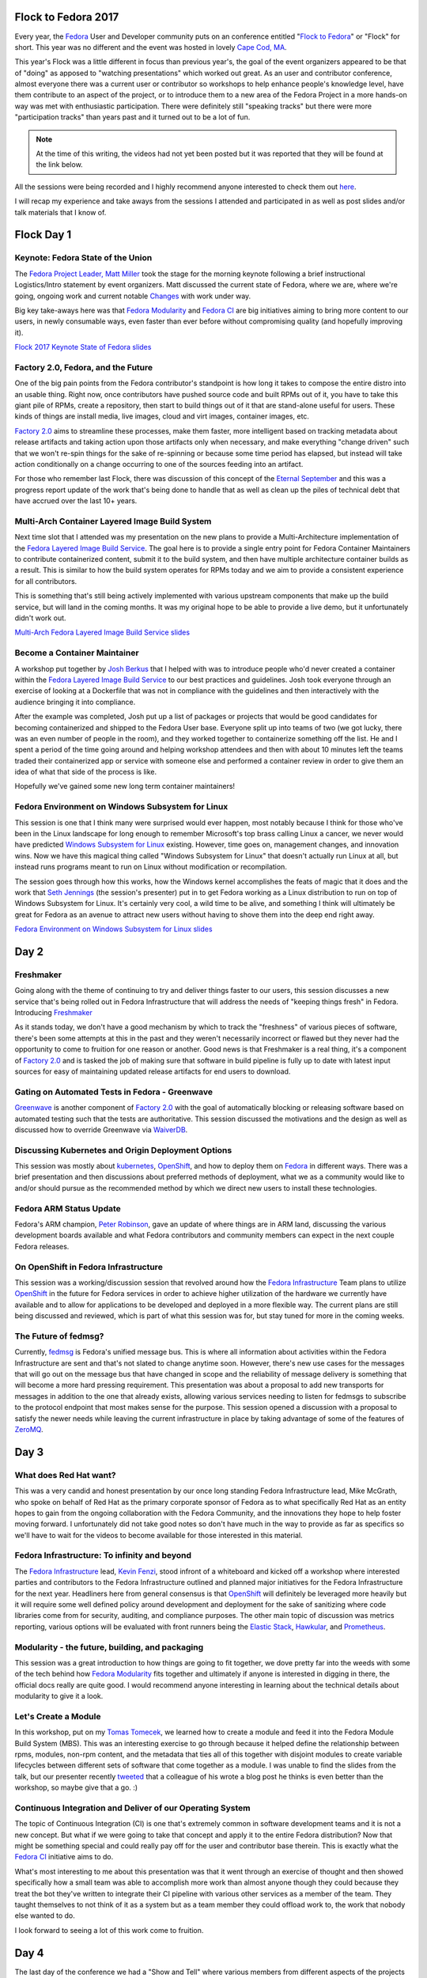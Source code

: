 .. title: Flock to Fedora 2017
.. slug: flock-to-fedora-2017
.. date: 2017-09-18 11:48:20 UTC-05:00
.. tags: Fedora Flock 2017
.. category: blog
.. link:
.. description: Flock to Fedora: Fedora Users and Developers Conference.
.. type: text

Flock to Fedora 2017
====================

Every year, the `Fedora`_ User and Developer community puts on an conference
entitled "`Flock to Fedora`_" or "Flock" for short. This year was no different
and the event was hosted in lovely `Cape Cod, MA
<https://en.wikipedia.org/wiki/Cape_Cod>`_.

This year's Flock was a little different in focus than previous year's, the goal
of the event organizers appeared to be that of "doing" as apposed to "watching
presentations" which worked out great. As an user and contributor conference,
almost everyone there was a current user or contributor so workshops to help
enhance people's knowledge level, have them contribute to an aspect of the
project, or to introduce them to a new area of the Fedora Project in a more
hands-on way was met with enthusiastic participation. There were definitely
still "speaking tracks" but there were more "participation tracks" than years
past and it turned out to be a lot of fun.

.. note:: At the time of this writing, the videos had not yet been posted but it
          was reported that they will be found at the link below.

All the sessions were being recorded and I highly recommend anyone interested to
check them out `here <https://www.youtube.com/fedoraproject>`_.

I will recap my experience and take aways from the sessions I attended and
participated in as well as post slides and/or talk materials that I know of.

Flock Day 1
===========

Keynote: Fedora State of the Union
----------------------------------

The `Fedora Project Leader, Matt Miller`_ took the stage for the morning
keynote following a brief instructional Logistics/Intro statement by event
organizers. Matt discussed the current state of Fedora, where we are, where
we're going, ongoing work and current notable `Changes`_ with work under way.


Big key take-aways here was that `Fedora Modularity`_ and `Fedora CI`_ are big
initiatives aiming to bring more content to our users, in newly consumable ways,
even faster than ever before without compromising quality (and hopefully
improving it).

`Flock 2017 Keynote State of Fedora slides`_


Factory 2.0, Fedora, and the Future
-----------------------------------

One of the big pain points from the Fedora contributor's standpoint is how long
it takes to compose the entire distro into an usable thing. Right now, once
contributors have pushed source code and built RPMs out of it, you have to take
this giant pile of RPMs, create a repository, then start to build things out of
it that are stand-alone useful for users. These kinds of things are install
media, live images, cloud and virt images, container images, etc.

`Factory 2.0`_ aims to streamline these processes, make them faster, more
intelligent based on tracking metadata about release artifacts and taking action
upon those artifacts only when necessary, and make everything "change driven"
such that we won't re-spin things for the sake of re-spinning or because some
time period has elapsed, but instead will take action conditionally on a change
occurring to one of the sources feeding into an artifact.

For those who remember last Flock, there was discussion of this concept of the
`Eternal September`_ and this was a progress report update of the work that's
being done to handle that as well as clean up the piles of technical debt that
have accrued over the last 10+ years.


Multi-Arch Container Layered Image Build System
-----------------------------------------------

Next time slot that I attended was my presentation on the new plans to provide
a Multi-Architecture implementation of the `Fedora Layered Image Build
Service`_. The goal here is to provide a single entry point for Fedora Container
Maintainers to contribute containerized content, submit it to the build system,
and then have multiple architecture container builds as a result. This is
similar to how the build system operates for RPMs today and we aim to provide
a consistent experience for all contributors.

This is something that's still being actively implemented with various upstream
components that make up the build service, but will land in the coming months.
It was my original hope to be able to provide a live demo, but it unfortunately
didn't work out.

`Multi-Arch Fedora Layered Image Build Service slides`_

Become a Container Maintainer
-----------------------------

A workshop put together by `Josh Berkus <https://twitter.com/fuzzychef>`_ that
I helped with was to introduce people who'd never created a container within the
`Fedora Layered Image Build Service`_ to our best practices and guidelines. Josh
took everyone through an exercise of looking at a Dockerfile that was not in
compliance with the guidelines and then interactively with the audience bringing
it into compliance.

After the example was completed, Josh put up a list of packages or projects that
would be good candidates for becoming containerized and shipped to the Fedora
User base. Everyone split up into teams of two (we got lucky, there was an even
number of people in the room), and they worked together to containerize
something off the list. He and I spent a period of the time going around and
helping workshop attendees and then with about 10 minutes left the teams traded
their containerized app or service with someone else and performed a container
review in order to give them an idea of what that side of the process is like.

Hopefully we've gained some new long term container maintainers!

Fedora Environment on Windows Subsystem for Linux
--------------------------------------------------

This session is one that I think many were surprised would ever happen, most
notably because I think for those who've been in the Linux landscape for long
enough to remember Microsoft's top brass calling Linux a cancer, we never would
have predicted `Windows Subsystem for Linux`_ existing. However, time goes on,
management changes, and innovation wins. Now we have this magical thing called
"Windows Subsystem for Linux" that doesn't actually run Linux at all, but
instead runs programs meant to run on Linux without modification or
recompilation.

The session goes through how this works, how the Windows kernel accomplishes
the feats of magic that it does and the work that `Seth Jennings
<https://twitter.com/sjenninglinux>`_ (the
session's presenter) put in to get Fedora working as a Linux distribution to run
on top of Windows Subsystem for Linux. It's certainly very cool, a wild time to
be alive, and something I think will ultimately be great for Fedora as an avenue
to attract new users without having to shove them into the deep end right away.

`Fedora Environment on Windows Subsystem for Linux slides`_

Day 2
=====

Freshmaker
----------

Going along with the theme of continuing to try and deliver things faster to our
users, this session discusses a new service that's being rolled out in Fedora
Infrastructure that will address the needs of "keeping things fresh" in Fedora.
Introducing `Freshmaker`_

As it stands today, we don't have a good mechanism by which to track the
"freshness" of various pieces of software, there's been some attempts at this in
the past and they weren't necessarily incorrect or flawed but they never had the
opportunity to come to fruition for one reason or another. Good news is that
Freshmaker is a real thing, it's a component of `Factory 2.0`_ and is tasked the
job of making sure that software in build pipeline is fully up to date with
latest input sources for easy of maintaining updated release artifacts for
end users to download.

Gating on Automated Tests in Fedora - Greenwave
-----------------------------------------------

`Greenwave`_ is another component of `Factory 2.0`_ with the goal of
automatically blocking or releasing software based on automated testing such
that the tests are authoritative. This session discussed the motivations and the
design as well as discussed how to override Greenwave via `WaiverDB`_.

Discussing Kubernetes and Origin Deployment Options
---------------------------------------------------

This session was mostly about `kubernetes`_, `OpenShift`_, and how to deploy
them on `Fedora`_ in different ways. There was a brief presentation and then
discussions about preferred methods of deployment, what we as a community
would like to and/or should pursue as the recommended method by which we direct
new users to install these technologies.


Fedora ARM Status Update
------------------------

Fedora's ARM champion, `Peter Robinson`_, gave an update of where things are in
ARM land, discussing the various development boards available and what Fedora
contributors and community members can expect in the next couple Fedora
releases.

On OpenShift in Fedora Infrastructure
-------------------------------------

This session was a working/discussion session that revolved around how the
`Fedora Infrastructure`_ Team plans to utilize `OpenShift`_ in the future for
Fedora services in order to achieve higher utilization of the hardware we
currently have available and to allow for applications to be developed and
deployed in a more flexible way. The current plans are still being discussed and
reviewed, which is part of what this session was for, but stay tuned for more in
the coming weeks.

The Future of fedmsg?
---------------------

Currently, `fedmsg`_ is Fedora's unified message bus. This is where all
information about activities within the Fedora Infrastructure are sent and
that's not slated to change anytime soon. However, there's new use cases for the
messages that will go out on the message bus that have changed in scope and the
reliability of message delivery is something that will become a more hard
pressing requirement. This presentation was about a proposal to add new
transports for messages in addition to the one that already exists, allowing
various services needing to listen for fedmsgs to subscribe to the protocol
endpoint that most makes sense for the purpose. This session opened a discussion
with a proposal to satisfy the newer needs while leaving the current
infrastructure in place by taking advantage of some of the features of
`ZeroMQ`_.

Day 3
=====

What does Red Hat want?
-----------------------

This was a very candid and honest presentation by our once long standing Fedora
Infrastructure lead, Mike McGrath, who spoke on behalf of Red Hat as the primary
corporate sponsor of Fedora as to what specifically Red Hat as an entity hopes
to gain from the ongoing collaboration with the Fedora Community, and the
innovations they hope to help foster moving forward. I unfortunately did not
take good notes so don't have much in the way to provide as far as specifics so
we'll have to wait for the videos to become available for those interested in
this material.

Fedora Infrastructure: To infinity and beyond
---------------------------------------------

The `Fedora Infrastructure`_ lead, `Kevin Fenzi`_, stood infront of a whiteboard
and kicked off a workshop where interested parties and contributors to the
Fedora Infrastructure outlined and planned major initiatives for the Fedora
Infrastructure for the next year. Headliners here from general consensus is that
`OpenShift`_ will definitely be leveraged more heavily but it will require some
well defined policy around development and deployment for the sake of sanitizing
where code libraries come from for security, auditing, and compliance purposes.
The other main topic of discussion was metrics reporting, various options will
be evaluated with front runners being the `Elastic Stack`_, `Hawkular`_, and
`Prometheus`_.

Modularity - the future, building, and packaging
------------------------------------------------

This session was a great introduction to how things are going to fit together,
we dove pretty far into the weeds with some of the tech behind how `Fedora
Modularity`_ fits together and ultimately if anyone is interested in digging in
there, the official docs really are quite good. I would recommend anyone
interesting in learning about the technical details about modularity to give it
a look.

Let's Create a Module
---------------------

In this workshop, put on my `Tomas Tomecek`_, we learned how to create a module
and feed it into the Fedora Module Build System (MBS). This was an interesting
exercise to go through because it helped define the relationship between rpms,
modules, non-rpm content, and the metadata that ties all of this together with
disjoint modules to create variable lifecycles between different sets of
software that come together as a module. I was unable to find the slides from
the talk, but our presenter recently `tweeted
<https://twitter.com/TomasTomec/status/909810676281085953>`_ that a colleague of
his wrote a blog post he thinks is even better than the workshop, so maybe give
that a go. :)

Continuous Integration and Deliver of our Operating System
----------------------------------------------------------

The topic of Continuous Integration (CI) is one that's extremely common in
software development teams and it is not a new concept. But what if we were
going to take that concept and apply it to the entire Fedora distribution? Now
that might be something special and could really pay off for the user and
contributor base therein. This is exactly what the `Fedora CI`_ initiative aims
to do.

What's most interesting to me about this presentation was that it went through
an exercise of thought and then showed specifically how a small team was able to
accomplish more work than almost anyone though they could because they treat the
bot they've written to integrate their CI pipeline with various other services
as a member of the team. They taught themselves to not think of it as a system
but as a team member they could offload work to, the work that nobody else
wanted to do.

I look forward to seeing a lot of this work come to fruition.

Day 4
=====

The last day of the conference we had a "Show and Tell" where various members
from different aspects of the projects got together and worked on things. The
rest of the day was a hackathon for those who were still in-town and not
traveling back home mid-day.

As always, Flock was a blast and I can't wait for Flock 2018!

Until next time...

.. _ZeroMQ: http://zeromq.org/
.. _Fedora: https://getfedora.org/
.. _kubernetes: https://kubernetes.io
.. _Hawkular: http://www.hawkular.org/
.. _Prometheus: https://prometheus.io/
.. _OpenShift: https://www.openshift.org/
.. _fedmsg: http://www.fedmsg.com/en/stable/
.. _Flock to Fedora: https://flocktofedora.org/
.. _Ansible: https://github.com/ansible/ansible
.. _Fedora CI: https://fedoraproject.org/wiki/CI
.. _Tomas Tomecek: https://twitter.com/tomastomec
.. _Elastic Stack: https://www.elastic.co/products
.. _Kevin Fenzi: https://fedoraproject.org/wiki/User:Kevin
.. _Fedora CommOps: https://fedoraproject.org/wiki/CommOps
.. _Fedora Council: https://fedoraproject.org/wiki/Council
.. _Changes: https://fedoraproject.org/wiki/Changes/Policy
.. _Fedora.next: https://fedoraproject.org/wiki/Fedora.next
.. _Fedora Diversity: https://fedoraproject.org/wiki/Diversity
.. _Fedora Marketing: https://fedoraproject.org/wiki/Marketing
.. _Fedora AutoCloud: https://apps.fedoraproject.org/autocloud
.. _Fedora Modularity: https://docs.pagure.org/modularity/
.. _Peter Robinson: https://fedoraproject.org/wiki/User:Pbrobinson
.. _Eternal September: https://en.wikipedia.org/wiki/Eternal_September
.. _Factory 2.0: https://fedoraproject.org/wiki/Infrastructure/Factory2
.. _Fedora Infrastructure: https://fedoraproject.org/wiki/Infrastructure
.. _Release Engineering: https://en.wikipedia.org/wiki/Release_engineering
.. _Fedora Engineering Team: https://fedoraproject.org/wiki/Fedora_Engineering
.. _FESCo: https://fedoraproject.org/wiki/Fedora_Engineering_Steering_Committee
.. _Freshmaker:
    https://fedoraproject.org/wiki/Infrastructure/Factory2/Focus/Freshmaker
.. _Greenwave:
    https://fedoraproject.org/wiki/Infrastructure/Factory2/Focus/Greenwave
.. _WaiverDB:
    https://fedoraproject.org/wiki/Infrastructure/Factory2/Focus/WaiverDB
.. _Windows Subsystem for Linux:
    https://en.wikipedia.org/wiki/Windows_Subsystem_for_Linux
.. _koji-containerbuild:
    https://github.com/release-engineering/koji-containerbuild
.. _Fedora Project Leader, Matt Miller:
    https://fedoraproject.org/wiki/User:Mattdm
.. _article I wrote for OpenSource.com:
    https://opensource.com/business/16/7/creating-reproducible-build-system-docker-images
.. _Fedora Layered Image Build Service:
    https://docs.pagure.org/releng/layered_image_build_service.html
.. _Flock 2017 Keynote State of Fedora slides:
    https://mattdm.org/fedora/2017flock/2017-State-of-Fedora.pdf
.. _Multi-Arch Fedora Layered Image Build Service slides:
    https://maxamillion.fedorapeople.org/Events/Flock2016/Flock2016_IntroducingDockerLayeredImageBuildService.pdf
.. _Fedora Environment on Windows Subsystem for Linux slides:
    https://www.variantweb.net/pub/fedora-wsl.pdf
.. _University Involvement Initiative:
    https://fedoraproject.org/wiki/Objectives/University_Involvement_Initiative
.. _Kellog Logic Model:
    https://www.wkkf.org/resource-directory/resource/2006/02/wk-kellogg-foundation-logic-model-development-guide
.. _Fedora Modularity Logic Model:
    https://fedoraproject.org/wiki/Objectives/Fedora_Modularization,_Prototype_Phase
.. _OpenShift on Fedora Guided WalkThrough:
    https://github.com/soltysh/talks/blob/master/2016/flock/scenario.md
